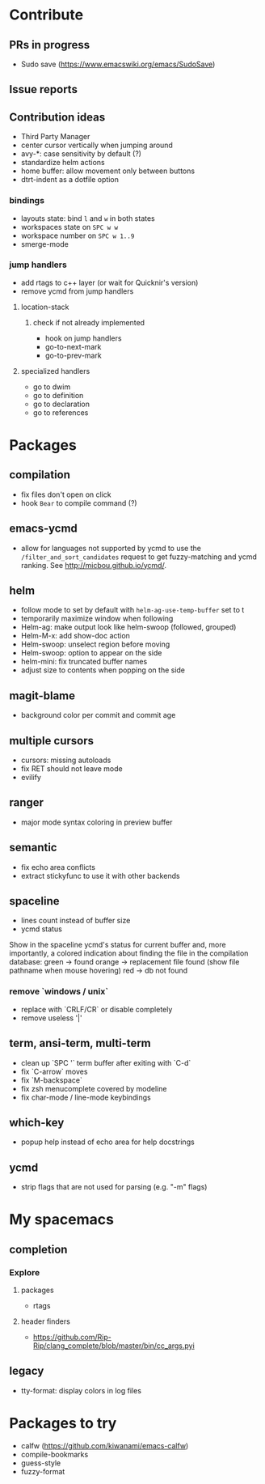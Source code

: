 
* Contribute
** PRs in progress
- Sudo save (https://www.emacswiki.org/emacs/SudoSave)
** Issue reports
** Contribution ideas
- Third Party Manager
- center cursor vertically when jumping around
- avy-*: case sensitivity by default (?)
- standardize helm actions
- home buffer: allow movement only between buttons
- dtrt-indent as a dotfile option
*** bindings
- layouts state: bind ~l~ and ~w~ in both states
- workspaces state on ~SPC w w~
- workspace number on ~SPC w 1..9~
- smerge-mode
*** jump handlers
- add rtags to c++ layer (or wait for Quicknir's version)
- remove ycmd from jump handlers
**** location-stack
***** check if not already implemented
- hook on jump handlers
- go-to-next-mark
- go-to-prev-mark
**** specialized handlers
- go to dwim
- go to definition
- go to declaration
- go to references

* Packages
** compilation
- fix files don't open on click
- hook =Bear= to compile command (?)
** emacs-ycmd
- allow for languages not supported by ycmd to use the
  =/filter_and_sort_candidates= request to get fuzzy-matching and ycmd ranking.
  See http://micbou.github.io/ycmd/.
** helm
- follow mode to set by default with =helm-ag-use-temp-buffer= set to t
- temporarily maximize window when following
- Helm-ag: make output look like helm-swoop (followed, grouped)
- Helm-M-x: add show-doc action
- Helm-swoop: unselect region before moving
- Helm-swoop: option to appear on the side
- helm-mini: fix truncated buffer names
- adjust size to contents when popping on the side
** magit-blame
- background color per commit and commit age
** multiple cursors
- cursors: missing autoloads
- fix RET should not leave mode
- evilify
** ranger
- major mode syntax coloring in preview buffer
** semantic
- fix echo area conflicts
- extract stickyfunc to use it with other backends
** spaceline
- lines count instead of buffer size
- ycmd status
Show in the spaceline ycmd's status for current buffer and, more importantly, a
colored indication about finding the file in the compilation database:
green  -> found
orange -> replacement file found (show file pathname when mouse hovering)
red    -> db not found
*** remove `windows / unix`
- replace with `CRLF/CR` or disable completely
- remove useless '|'
** term, ansi-term, multi-term
- clean up `SPC '` term buffer after exiting with `C-d`
- fix `C-arrow` moves
- fix `M-backspace`
- fix zsh menucomplete covered by modeline
- fix char-mode / line-mode keybindings
** which-key
- popup help instead of echo area for help docstrings
** ycmd
- strip flags that are not used for parsing (e.g. "-m" flags)

* My spacemacs
** completion
*** Explore
**** packages
- rtags
**** header finders
- https://github.com/Rip-Rip/clang_complete/blob/master/bin/cc_args.pyi
** legacy
- tty-format: display colors in log files

* Packages to try
- calfw           (https://github.com/kiwanami/emacs-calfw)
- compile-bookmarks
- guess-style
- fuzzy-format
